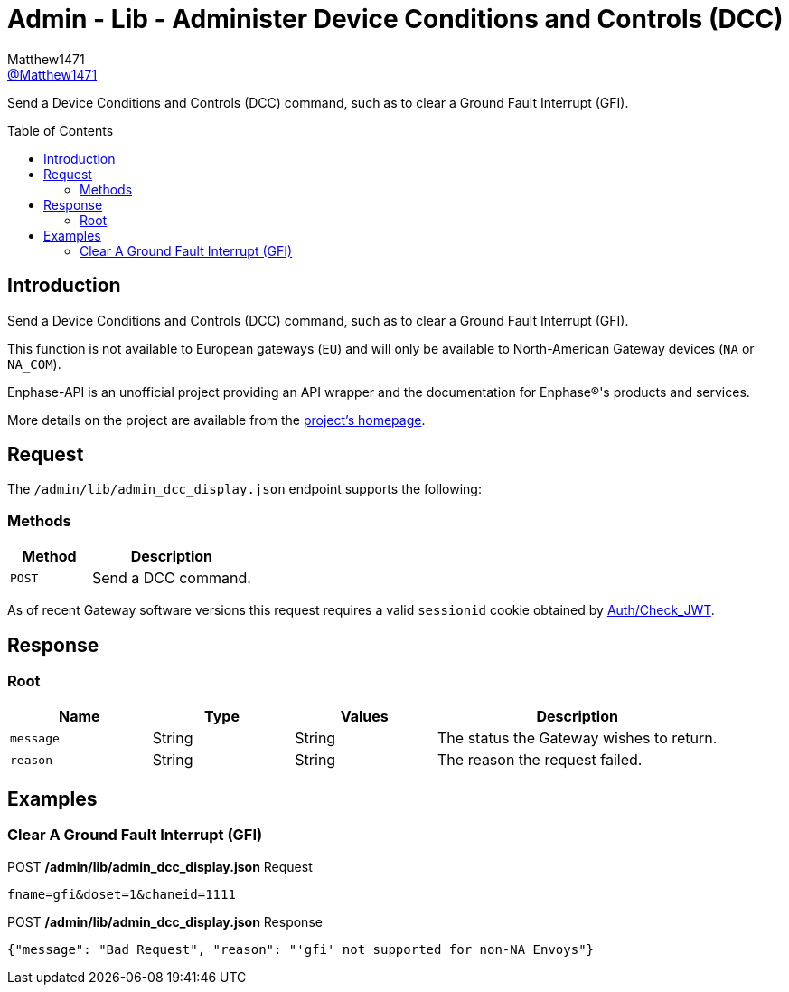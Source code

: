 = Admin - Lib - Administer Device Conditions and Controls (DCC)
:toc: preamble
Matthew1471 <https://github.com/matthew1471[@Matthew1471]>;

// Document Settings:

// Set the ID Prefix and ID Separators to be consistent with GitHub so links work irrespective of rendering platform. (https://docs.asciidoctor.org/asciidoc/latest/sections/id-prefix-and-separator/)
:idprefix:
:idseparator: -

// Any code blocks will be in JSON by default.
:source-language: json

ifndef::env-github[:icons: font]

// Set the admonitions to have icons (Github Emojis) if rendered on GitHub (https://blog.mrhaki.com/2016/06/awesome-asciidoctor-using-admonition.html).
ifdef::env-github[]
:status:
:caution-caption: :fire:
:important-caption: :exclamation:
:note-caption: :paperclip:
:tip-caption: :bulb:
:warning-caption: :warning:
endif::[]

// Document Variables:
:release-version: 1.0
:url-org: https://github.com/Matthew1471
:url-repo: {url-org}/Enphase-API
:url-contributors: {url-repo}/graphs/contributors

Send a Device Conditions and Controls (DCC) command, such as to clear a Ground Fault Interrupt (GFI).

== Introduction

Send a Device Conditions and Controls (DCC) command, such as to clear a Ground Fault Interrupt (GFI).

This function is not available to European gateways (`EU`) and will only be available to North-American Gateway devices (`NA` or `NA_COM`).

Enphase-API is an unofficial project providing an API wrapper and the documentation for Enphase(R)'s products and services.

More details on the project are available from the link:../../../../README.adoc[project's homepage].

== Request

The `/admin/lib/admin_dcc_display.json` endpoint supports the following:

=== Methods
[cols="1,2", options="header"]
|===
|Method
|Description

|`POST`
|Send a DCC command.

|===
As of recent Gateway software versions this request requires a valid `sessionid` cookie obtained by link:../../Auth/Check_JWT.adoc[Auth/Check_JWT].

== Response

=== Root

[cols="1,1,1,2", options="header"]
|===
|Name
|Type
|Values
|Description

|`message`
|String
|String
|The status the Gateway wishes to return.

|`reason`
|String
|String
|The reason the request failed.

|===

== Examples

=== Clear A Ground Fault Interrupt (GFI)

.POST */admin/lib/admin_dcc_display.json* Request
[source,http]
----
fname=gfi&doset=1&chaneid=1111
----
.POST */admin/lib/admin_dcc_display.json* Response
[source,json,subs="+quotes"]
----
{"message": "Bad Request", "reason": "'gfi' not supported for non-NA Envoys"}
----